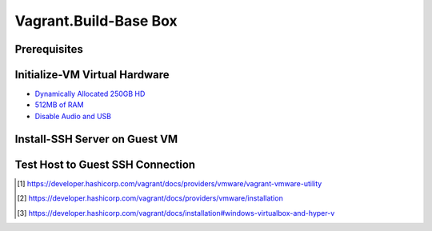 Vagrant.Build-Base Box
========================

Prerequisites
-------------

.. tab-set:: 

   .. tab-item:: Provider: VMWare

      .. dropdown:: Install-Vagrant VMWare Utility [1]_
         :open:

         `Downloads Page <https://developer.hashicorp.com/vagrant/install/vmware>`_

      .. dropdown:: Install-Vagrant Plugin [2]_
         :open:
         
         .. code-block:: powershell

            vagrant plugin install vagrant-vmware-desktop 

   .. tab-item:: Provider: VirtualBox

      .. dropdown:: Disable-HyperV [3]_
         :open:

         .. code-block:: powershell

            Disable-WindowsOptionalFeature -Online -FeatureName Microsoft-Hyper-V-All

Initialize-VM Virtual Hardware
------------------------------

.. tab-set:: 

   .. tab-item:: GuestOS: MacOS
      
      - 1 Processor

   .. tab-item:: GuestOS: Windows

      - 1+ Processors

- `Dynamically Allocated 250GB HD <https://developer.hashicorp.com/vagrant/docs/boxes/base#disk-space>`_
- `512MB of RAM <https://developer.hashicorp.com/vagrant/docs/boxes/base#memory>`_
- `Disable Audio and USB <https://developer.hashicorp.com/vagrant/docs/boxes/base#peripherals-audio-usb-etc>`_


Install-SSH Server on Guest VM
------------------------------

.. tab-set::
   
   .. tab-item:: GuestOS: Windows
      
      .. code-block:: powershell

         # see: https://learn.microsoft.com/en-us/windows-server/administration/openssh/openssh_install_firstuse?tabs=powershell#install-openssh-for-windows

         # Install the OpenSSH Server
         Add-WindowsCapability -Online -Name 'OpenSSH.Server~~~~0.0.1.0'

         # Start the sshd service
         Start-Service sshd

         # OPTIONAL but recommended:
         Set-Service -Name sshd -StartupType 'Automatic'

         # Confirm the Firewall rule is configured. It should be created automatically by setup. Run the following to verify
         if (!(Get-NetFirewallRule -Name "OpenSSH-Server-In-TCP" -ErrorAction SilentlyContinue | Select-Object Name, Enabled)) {
           Write-Output "Firewall Rule 'OpenSSH-Server-In-TCP' does not exist, creating it..."
           New-NetFirewallRule -Name 'OpenSSH-Server-In-TCP' -DisplayName 'OpenSSH Server (sshd)' -Enabled True -Direction Inbound -Protocol TCP -Action Allow -LocalPort 22
         } else {
           Write-Output "Firewall rule 'OpenSSH-Server-In-TCP' has been created and exists."
         }

   .. tab-item:: GuestOS: MacOS
   
      .. tab-set::   

         .. tab-item:: Ventura   

            .. dropdown:: Edit-System Settings
               :open:   

               .. tab-set::    

                  .. tab-item:: Manual   

                     - Enable **System Settings** \| **Sharing** \| **File Sharing**
                     - Enable **System Settings** \| **Sharing** \| **Remote Login**
                     - Disable **System Settings** \| **Display Energy** \| **Sleeping when the display is off**   

                  .. tab-item:: Script   

                     .. code-block:: bash
                        
                        sudo systemsetup -setremotelogin on
                        sudo systemsetup -setsleep off
                        sudo systemsetup -setwakeonnetworkaccess on   

         .. tab-item:: Monterey
            
            .. dropdown:: Edit-System Prefferences
               :open:   

               .. tab-set::    

                  .. tab-item:: Manual   

                     - Enable **System Prefferences** \| **Sharing** \| **Remote Login**
                     - Enable **System Prefferences** \| **Energy Saver** \| **Prevent your Mac from automatically sleeping when the display is off**
                     - Enable **System Prefferences** \| **File Sharing**
                     - Enable **System Prefferences** \| **File Sharing** \| **vagrant's Public Folder** \| **Users** \| **Everyone** \| **Read & Write**   

                  .. tab-item:: Script   

                     .. code-block:: bash
                        
                        sudo systemsetup -setremotelogin on
                        sudo systemsetup -setsleep off
                        sudo systemsetup -setwakeonnetworkaccess on   

      .. dropdown:: Initialize-Authorizied Keys
         :open:   
         
         .. code-block:: bash   
            
            sudo chmod go-w ~/
            sudo mkdir ~/.ssh
            sudo chmod 700 ~/.ssh
            sudo touch ~/.ssh/authorized_keys
            sudo chmod 600 ~/.ssh/authorized_keys

   .. tab-item:: GuestOS: Ubuntu

      .. code-block:: bash
            
         sudo apt-get install openssh-server
         sudo systemctl enable ssh
         sudo systemctl start ssh
         
Test Host to Guest SSH Connection
---------------------------------

.. tab-set::

   .. tab-item:: Provider: VirtualBox

      .. dropdown:: Register-SSH Port Forwarding Rule
         :open:

         1. GoTo **VirtualBox** \| **Your Virtual Machine** \| **Settings** \| **Network** \| **Advanced** \| **Port Forwarding**

         2. Add-Rule

            .. list-table::
               :header-rows: 0
      
               * - **Name**
                 - SSH
               * - **Protocol**
                 - TCP
               * - **Host Port**
                 - 2222
               * - **Guest Port**
                 - 22
            
            .. note::

               - The Host Port can be any port you wish to use on your host machine. The Guest Port must be 22, as that is the port the SSH server on the guest machine is listening on.
               - The Name field is arbitrary, but it is recommended to use a name that describes the purpose of the rule.

      .. dropdown:: Test-SSH Connection
         :open:

         .. code-block:: shell 
      
            ssh vagrant@localhost -p 2222


.. [1] https://developer.hashicorp.com/vagrant/docs/providers/vmware/vagrant-vmware-utility
.. [2] https://developer.hashicorp.com/vagrant/docs/providers/vmware/installation
.. [3] https://developer.hashicorp.com/vagrant/docs/installation#windows-virtualbox-and-hyper-v
